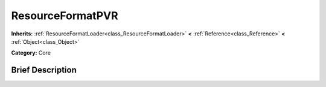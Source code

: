 .. Generated automatically by doc/tools/makerst.py in Godot's source tree.
.. DO NOT EDIT THIS FILE, but the ResourceFormatPVR.xml source instead.
.. The source is found in doc/classes or modules/<name>/doc_classes.

.. _class_ResourceFormatPVR:

ResourceFormatPVR
=================

**Inherits:** :ref:`ResourceFormatLoader<class_ResourceFormatLoader>` **<** :ref:`Reference<class_Reference>` **<** :ref:`Object<class_Object>`

**Category:** Core

Brief Description
-----------------



